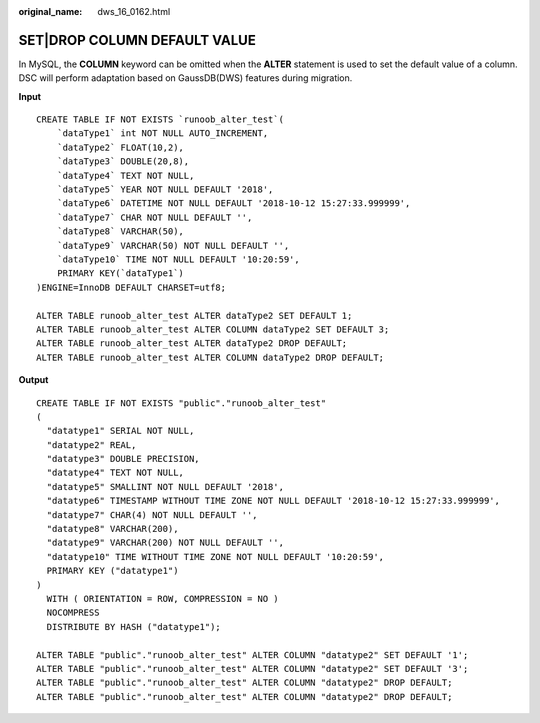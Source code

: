 :original_name: dws_16_0162.html

.. _dws_16_0162:

.. _en-us_topic_0000001860198981:

SET|DROP COLUMN DEFAULT VALUE
=============================

In MySQL, the **COLUMN** keyword can be omitted when the **ALTER** statement is used to set the default value of a column. DSC will perform adaptation based on GaussDB(DWS) features during migration.

**Input**

::

   CREATE TABLE IF NOT EXISTS `runoob_alter_test`(
       `dataType1` int NOT NULL AUTO_INCREMENT,
       `dataType2` FLOAT(10,2),
       `dataType3` DOUBLE(20,8),
       `dataType4` TEXT NOT NULL,
       `dataType5` YEAR NOT NULL DEFAULT '2018',
       `dataType6` DATETIME NOT NULL DEFAULT '2018-10-12 15:27:33.999999',
       `dataType7` CHAR NOT NULL DEFAULT '',
       `dataType8` VARCHAR(50),
       `dataType9` VARCHAR(50) NOT NULL DEFAULT '',
       `dataType10` TIME NOT NULL DEFAULT '10:20:59',
       PRIMARY KEY(`dataType1`)
   )ENGINE=InnoDB DEFAULT CHARSET=utf8;

   ALTER TABLE runoob_alter_test ALTER dataType2 SET DEFAULT 1;
   ALTER TABLE runoob_alter_test ALTER COLUMN dataType2 SET DEFAULT 3;
   ALTER TABLE runoob_alter_test ALTER dataType2 DROP DEFAULT;
   ALTER TABLE runoob_alter_test ALTER COLUMN dataType2 DROP DEFAULT;

**Output**

::

   CREATE TABLE IF NOT EXISTS "public"."runoob_alter_test"
   (
     "datatype1" SERIAL NOT NULL,
     "datatype2" REAL,
     "datatype3" DOUBLE PRECISION,
     "datatype4" TEXT NOT NULL,
     "datatype5" SMALLINT NOT NULL DEFAULT '2018',
     "datatype6" TIMESTAMP WITHOUT TIME ZONE NOT NULL DEFAULT '2018-10-12 15:27:33.999999',
     "datatype7" CHAR(4) NOT NULL DEFAULT '',
     "datatype8" VARCHAR(200),
     "datatype9" VARCHAR(200) NOT NULL DEFAULT '',
     "datatype10" TIME WITHOUT TIME ZONE NOT NULL DEFAULT '10:20:59',
     PRIMARY KEY ("datatype1")
   )
     WITH ( ORIENTATION = ROW, COMPRESSION = NO )
     NOCOMPRESS
     DISTRIBUTE BY HASH ("datatype1");

   ALTER TABLE "public"."runoob_alter_test" ALTER COLUMN "datatype2" SET DEFAULT '1';
   ALTER TABLE "public"."runoob_alter_test" ALTER COLUMN "datatype2" SET DEFAULT '3';
   ALTER TABLE "public"."runoob_alter_test" ALTER COLUMN "datatype2" DROP DEFAULT;
   ALTER TABLE "public"."runoob_alter_test" ALTER COLUMN "datatype2" DROP DEFAULT;
